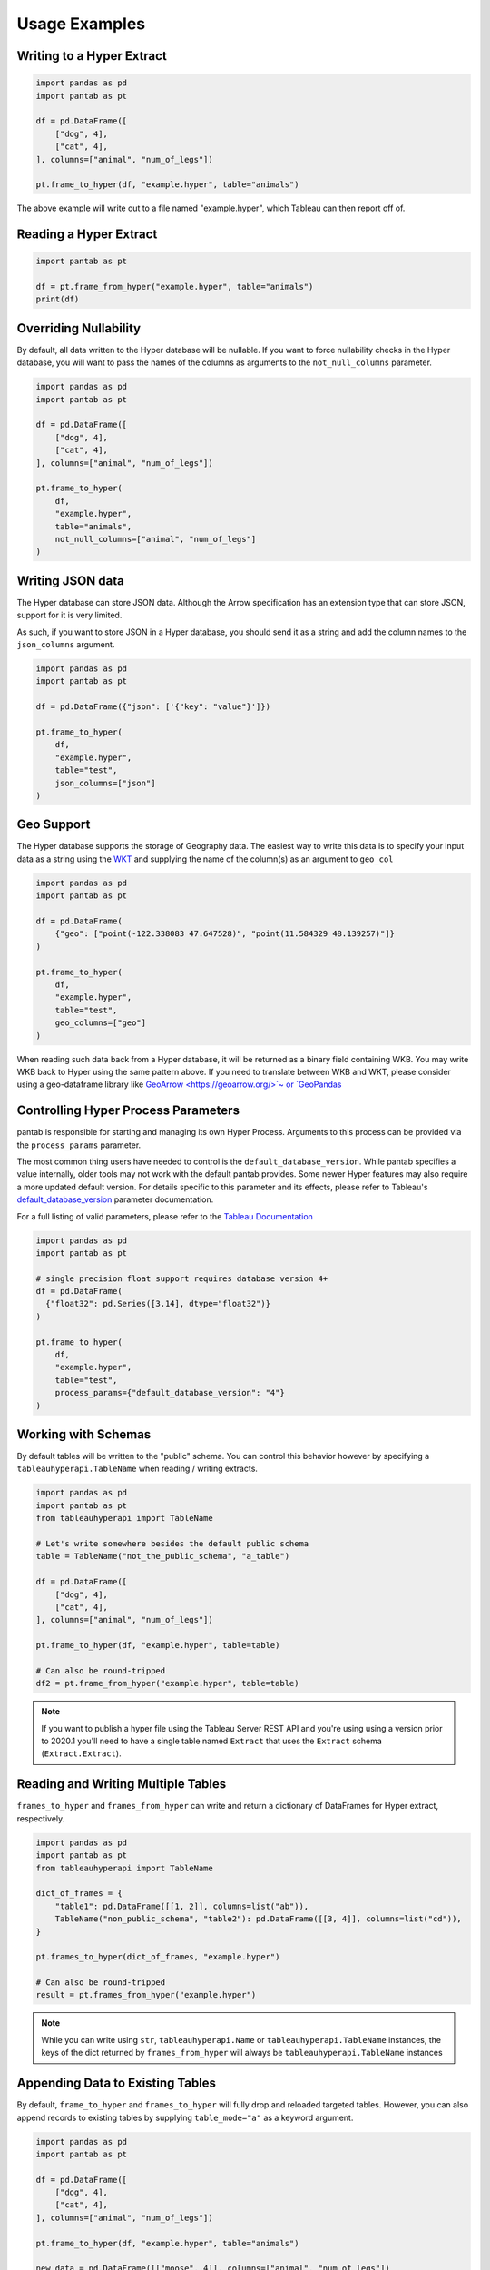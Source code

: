 Usage Examples
==============

Writing to a Hyper Extract
--------------------------

.. code-block:: python
   :name: test_writing_to_hyper_extract

   import pandas as pd
   import pantab as pt

   df = pd.DataFrame([
       ["dog", 4],
       ["cat", 4],
   ], columns=["animal", "num_of_legs"])

   pt.frame_to_hyper(df, "example.hyper", table="animals")

The above example will write out to a file named "example.hyper", which Tableau can then report off of.

.. image:: _static/simple_write.png

Reading a Hyper Extract
-----------------------

.. code-block:: python
   :name: test_reading_a_hyper_extract

   import pantab as pt

   df = pt.frame_from_hyper("example.hyper", table="animals")
   print(df)

Overriding Nullability
----------------------

By default, all data written to the Hyper database will be nullable. If you want to force nullability checks in the Hyper database, you will want to pass the names of the columns as arguments to the ``not_null_columns`` parameter.

.. code-block:: python
   :name: test_overriding_nullability

   import pandas as pd
   import pantab as pt

   df = pd.DataFrame([
       ["dog", 4],
       ["cat", 4],
   ], columns=["animal", "num_of_legs"])

   pt.frame_to_hyper(
       df,
       "example.hyper",
       table="animals",
       not_null_columns=["animal", "num_of_legs"]
   )

Writing JSON data
-----------------

The Hyper database can store JSON data. Although the Arrow specification has an extension type that can store JSON, support for it is very limited.

As such, if you want to store JSON in a Hyper database, you should send it as a string and add the column names to the ``json_columns`` argument.

.. code-block:: python
   :name: test_writing_json_data

   import pandas as pd
   import pantab as pt

   df = pd.DataFrame({"json": ['{"key": "value"}']})

   pt.frame_to_hyper(
       df,
       "example.hyper",
       table="test",
       json_columns=["json"]
   )

Geo Support
-----------

The Hyper database supports the storage of Geography data. The easiest way to write this data is to specify your input data as a string using the `WKT <https://en.wikipedia.org/wiki/Well-known_text_representation_of_geometry>`_ and supplying the name of the column(s) as an argument to ``geo_col``

.. code-block:: python
   :name: test_geo_support

   import pandas as pd
   import pantab as pt

   df = pd.DataFrame(
       {"geo": ["point(-122.338083 47.647528)", "point(11.584329 48.139257)"]}
   )

   pt.frame_to_hyper(
       df,
       "example.hyper",
       table="test",
       geo_columns=["geo"]
   )

When reading such data back from a Hyper database, it will be returned as a binary field containing WKB. You may write WKB back to Hyper using the same pattern above. If you need to translate between WKB and WKT, please consider using a geo-dataframe library like `GeoArrow <https://geoarrow.org/>`~ or `GeoPandas <https://geopandas.org/en/stable/getting_started/introduction.html>`_

Controlling Hyper Process Parameters
------------------------------------

pantab is responsible for starting and managing its own Hyper Process. Arguments to this process can be provided via the ``process_params`` parameter.

The most common thing users have needed to control is the ``default_database_version``. While pantab specifies a value internally, older tools may not work with the default pantab provides. Some newer Hyper features may also require a more updated default version. For details specific to this parameter and its effects, please refer to Tableau's `default_database_version <https://tableau.github.io/hyper-db/docs/hyper-api/hyper_process/#default_database_version>`_ parameter documentation.

For a full listing of valid parameters, please refer to the `Tableau Documentation <https://tableau.github.io/hyper-db/docs/hyper-api/hyper_process/#process-settings>`_

.. code-block:: python
   :name: test_controlling_hyper_process_parameters

   import pandas as pd
   import pantab as pt

   # single precision float support requires database version 4+
   df = pd.DataFrame(
     {"float32": pd.Series([3.14], dtype="float32")}
   )

   pt.frame_to_hyper(
       df,
       "example.hyper",
       table="test",
       process_params={"default_database_version": "4"}
   )

Working with Schemas
--------------------

By default tables will be written to the "public" schema. You can control this behavior however by specifying a ``tableauhyperapi.TableName`` when reading / writing extracts.

.. code-block:: python
   :name: test_working_with_schemas

   import pandas as pd
   import pantab as pt
   from tableauhyperapi import TableName

   # Let's write somewhere besides the default public schema
   table = TableName("not_the_public_schema", "a_table")

   df = pd.DataFrame([
       ["dog", 4],
       ["cat", 4],
   ], columns=["animal", "num_of_legs"])

   pt.frame_to_hyper(df, "example.hyper", table=table)

   # Can also be round-tripped
   df2 = pt.frame_from_hyper("example.hyper", table=table)

.. note::

   If you want to publish a hyper file using the Tableau Server REST API and you're using using a version prior to 2020.1 you'll need to have a single table named ``Extract`` that uses the ``Extract`` schema (``Extract.Extract``).


Reading and Writing Multiple Tables
-----------------------------------

``frames_to_hyper`` and ``frames_from_hyper`` can write and return a dictionary of DataFrames for Hyper extract, respectively.

.. code-block:: python
   :name: test_reading_writing_multiple_tables

   import pandas as pd
   import pantab as pt
   from tableauhyperapi import TableName

   dict_of_frames = {
       "table1": pd.DataFrame([[1, 2]], columns=list("ab")),
       TableName("non_public_schema", "table2"): pd.DataFrame([[3, 4]], columns=list("cd")),
   }

   pt.frames_to_hyper(dict_of_frames, "example.hyper")

   # Can also be round-tripped
   result = pt.frames_from_hyper("example.hyper")


.. note::

   While you can write using ``str``, ``tableauhyperapi.Name`` or ``tableauhyperapi.TableName`` instances, the keys of the dict returned by ``frames_from_hyper`` will always be ``tableauhyperapi.TableName`` instances

Appending Data to Existing Tables
---------------------------------

By default, ``frame_to_hyper`` and ``frames_to_hyper`` will fully drop and reloaded targeted tables. However, you can also append records to existing tables by supplying ``table_mode="a"`` as a keyword argument.

.. code-block:: python
   :name: test_appending_data_to_existing_tables

   import pandas as pd
   import pantab as pt

   df = pd.DataFrame([
       ["dog", 4],
       ["cat", 4],
   ], columns=["animal", "num_of_legs"])

   pt.frame_to_hyper(df, "example.hyper", table="animals")

   new_data = pd.DataFrame([["moose", 4]], columns=["animal", "num_of_legs"])

   # Instead of overwriting the animals table, we can append via table_mode
   pt.frame_to_hyper(df, "example.hyper", table="animals", table_mode="a")

Please note that ``table_mode="a"`` will create the table(s) if they do not already exist.


Issuing SQL queries
-------------------

With ``frame_from_hyper_query``, one can execute SQL queries against a Hyper file and retrieve the resulting data as a DataFrame. This can be used, e.g. to retrieve only a part of the data (using a ``WHERE`` clause) or to offload computations to Hyper.

.. code-block:: python
   :name: test_issuing_sql_queries

   import pandas as pd
   import pantab as pt

   df = pd.DataFrame([
       ["dog", 4],
       ["cat", 4],
       ["moose", 4],
       ["centipede", 100],
   ], columns=["animal", "num_of_legs"])

   pt.frame_to_hyper(df, "example.hyper", table="animals")

   # Read a subset of the data from the Hyper file
   query = """
   SELECT animal
   FROM animals
   WHERE num_of_legs > 4
   """
   df = pt.frame_from_hyper_query("example.hyper", query)
   print(df)

   # Let Hyper do an aggregation for us - it could also do joins, window queries, ...
   query = """
   SELECT num_of_legs, COUNT(*)
   FROM animals
   GROUP BY num_of_legs
   """
   df = pt.frame_from_hyper_query("example.hyper", query)
   print(df)


Bring your own DataFrame
------------------------

.. versionadded:: 4.0

When pantab was first created, pandas was the dominant DataFrame library. In the years since then, many competing libraries have cropped up which all provide different advantages. To give users the most flexibility, pantab provides first class support for exchanging `pandas <https://pandas.pydata.org/>`_, `polars <https://pola.rs/>`_ and `pyarrow <https://arrow.apache.org/docs/python/index.html>`_ DataFrames. To wit, all of the following code samples will produce an equivalent Hyper file:

.. code-block:: python
   :name: test_bring_your_own_dataframe

   import pantab as pt

   import pandas as pd
   df = pd.DataFrame({"col": [1, 2, 3]})
   pt.frame_to_hyper(df, "example.hyper", table="test")

   import pyarrow as pa
   tbl = pa.Table.from_arrays([pa.array([1, 2, 3])], names=["col"])
   pt.frame_to_hyper(tbl, "example.hyper", table="test")

   import polars as pl
   df = pl.DataFrame({"col": [1, 2, 3]})
   pt.frame_to_hyper(df, "example.hyper", table="test")

As far as reading is concerned, you can control the type of DataFrame you receive back via the ``return_type`` keyword. pandas remains the default

.. code-block:: python
   :name: test_return_type

   import pantab as pt

   pt.frame_from_hyper("example.hyper", table="test")  # pandas by default
   #   col
   # 0    1
   # 1    2
   # 2    3
   pt.frame_from_hyper("example.hyper", table="test", return_type="pyarrow")
   # pyarrow.Table
   # col: int64
   # ----
   # col: [[1,2,3]]
   pt.frame_from_hyper("example.hyper", table="test", return_type="polars")
   # shape: (3, 1)
   # ┌─────┐
   # │ col │
   # │ --- │
   # │ i64 │
   # ╞═════╡
   # │ 1   │
   # │ 2   │
   # │ 3   │
   # └─────┘

.. note::

   Technically pantab is able to *write* any DataFrame library that implements the `Arrow PyCapsule Interface <https://arrow.apache.org/docs/format/CDataInterface/PyCapsuleInterface.html>`_
